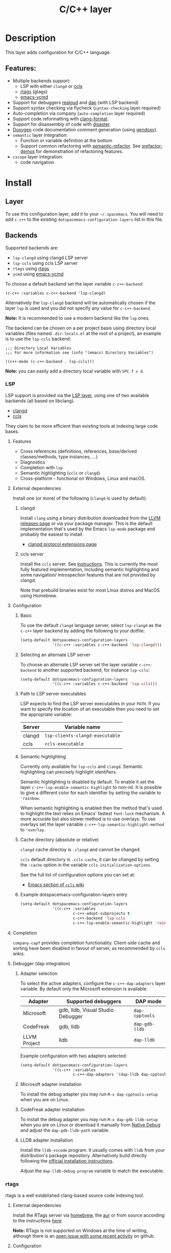 #+TITLE: C/C++ layer

#+TAGS: general|layer|multi-paradigm|programming

[[file:img/ccpp.jpg]]

* Table of Contents                     :TOC_5_gh:noexport:
- [[#description][Description]]
  - [[#features][Features:]]
- [[#install][Install]]
  - [[#layer][Layer]]
  - [[#backends][Backends]]
    - [[#lsp][LSP]]
      - [[#features-1][Features]]
      - [[#external-dependencies][External dependencies]]
        - [[#clangd][clangd]]
        - [[#ccls-server][ccls server]]
      - [[#configuration][Configuration]]
        - [[#basic][Basic]]
        - [[#selecting-an-alternate-lsp-server][Selecting an alternate LSP server]]
        - [[#path-to-lsp-server-executables][Path to LSP server executables]]
        - [[#semantic-highlighting][Semantic highlighting]]
        - [[#cache-directory-absolute-or-relative][Cache directory (absolute or relative)]]
        - [[#example-dotspacemacs-configuration-layers-entry][Example dotspacemacs-configuration-layers entry]]
      - [[#completion][Completion]]
      - [[#debugger-dap-integration][Debugger (dap integration)]]
        - [[#adapter-selection][Adapter selection]]
        - [[#microsoft-adapter-installation][Microsoft adapter installation]]
        - [[#codefreak-adapter-installation][CodeFreak adapter installation]]
        - [[#lldb-adapter-installation][LLDB adapter installation]]
    - [[#rtags][rtags]]
      - [[#external-dependencies-1][External dependencies]]
      - [[#configuration-1][Configuration]]
  - [[#default-mode-for-header-files][Default mode for header files]]
  - [[#organize-file-header-includes-on-save][Organize file header includes on save]]
  - [[#clang-format][clang-format]]
  - [[#enable-google-set-c-style][Enable google-set-c-style]]
  - [[#newlines][Newlines]]
  - [[#projectile-sub-project-adoption][Projectile sub-project adoption]]
  - [[#source-code-documentation-using-doxygen][Source code documentation using Doxygen]]
- [[#key-bindings][Key bindings]]
  - [[#lsp-1][LSP]]
    - [[#ccls][ccls]]
      - [[#backend-language-server][backend (language server)]]
      - [[#goto][goto]]
      - [[#gotohierarchy][goto/hierarchy]]
      - [[#gotomember][goto/member]]
    - [[#debugger][debugger]]
  - [[#rtags-1][RTags]]
  - [[#doxygen][Doxygen]]
  - [[#additional-key-bindings][Additional key bindings]]
    - [[#disassemble][Disassemble]]
    - [[#formatting-clang-format][Formatting (clang-format)]]
    - [[#open-matching-files][Open matching files]]
    - [[#refactor][Refactor]]

* Description
This layer adds configuration for C/C++ language.

** Features:
- Multiple backends support:
  - LSP with either =clangd= or [[https://github.com/MaskRay/ccls][ccls]]
  - [[https://github.com/Andersbakken/rtags][rtags]] (gtags)
  - [[https://github.com/abingham/emacs-ycmd][emacs-ycmd]]
- Support for debuggers [[https://github.com/realgud/realgud][realgud]] and [[https://github.com/emacs-lsp/dap-mode][dap]] (with LSP backend)
- Support syntax checking via flycheck (=syntax-checking= layer required)
- Auto-completion via company (=auto-completion= layer required)
- Support code reformatting with [[http://clang.llvm.org/docs/ClangFormat.html][clang-format]].
- Support for disassembly of code with [[https://github.com/jart/disaster][disaster]].
- [[https://www.doxygen.nl][Doxygen]] code documentation comment generation (using [[https://github.com/mp81ss/gendoxy][gendoxy]]).
- =semantic= layer integration:
  - Function or variable definition at the bottom
  - Support common refactoring with [[https://github.com/tuhdo/semantic-refactor][semantic-refactor]]. See [[https://github.com/tuhdo/semantic-refactor/blob/master/srefactor-demos/demos.org][srefactor-demos]] for
    demonstration of refactoring features.
- =cscope= layer integration:
  - code navigation

* Install
** Layer
To use this configuration layer, add it to your =~/.spacemacs=. You will need to
add =c-c++= to the existing =dotspacemacs-configuration-layers= list in this
file.

** Backends
Supported backends are:
- =lsp-clangd= using clangd LSP server
- =lsp-ccls= using ccls LSP server
- =rtags= using [[https://github.com/Andersbakken/rtags][rtags]]
- =ycmd= using [[https://github.com/abingham/emacs-ycmd][emacs-ycmd]]

To choose a default backend set the layer variable =c-c++-backend=:

#+BEGIN_SRC elisp
  (c-c++ :variables c-c++-backend 'lsp-clangd)
#+END_SRC

Alternatively the =lsp-clangd= backend will be automatically chosen if the layer
=lsp= is used and you did not specify any value for =c-c++-backend=.

*Note:* It is recommended to use a modern backend like the =lsp= ones.

The backend can be chosen on a per project basis using directory local variables
(files named =.dir-locals.el= at the root of a project), an example is to use the
=lsp-ccls= backend:

#+BEGIN_SRC elisp
  ;;; Directory Local Variables
  ;;; For more information see (info "(emacs) Directory Variables")

  ((c++-mode (c-c++-backend . lsp-ccls)))
#+END_SRC

*Note:* you can easily add a directory local variable with ~SPC f v d~.

*** LSP
LSP support is provided via the [[file:../../+tools/lsp/README.org][LSP layer]], using one of two available backends
(all based on libclang).
- [[https://clang.llvm.org/extra/clangd/][clangd]]
- [[https://github.com/MaskRay/ccls][ccls]]

They claim to be more efficient than existing tools at indexing large code bases.

**** Features
- Cross references (definitions, references, base/derived classes/methods, type instances, ...)
- Diagnostics
- Completion with =lsp=
- Semantic highlighting (=ccls= or =clangd=)
- Cross-platform - functional on Windows, Linux and macOS.

**** External dependencies
Install one (or more) of the following (=clangd= is used by default):

***** clangd
Install =clang= using a binary distribution downloaded from the [[http://releases.llvm.org/download.html][LLVM releases
page]] or via your package manager. This is the default implementation that's used by the
Emacs =lsp-mode= package and probably the easiest to install.
- [[https://clang.llvm.org/extra/clangd/Extensions.html][clangd protocol extensions page]]

***** ccls server
Install the =ccls= server. See [[https://github.com/MaskRay/ccls/wiki][instructions]]. This is currently the most fully
featured implementation, including semantic highlighting and some navigation/
introspection features that are not provided by clangd.

Note that prebuild binaries exist for most Linux distros and MacOS using
Homebrew.

**** Configuration
***** Basic
To use the default =clangd= language server, select =lsp-clangd= as the =c-c++=
layer backend by adding the following to your dotfile:

#+BEGIN_SRC emacs-lisp
  (setq-default dotspacemacs-configuration-layers
                '((c-c++ :variables c-c++-backend 'lsp-clangd)))
#+END_SRC

***** Selecting an alternate LSP server
To choose an alternate LSP server set the layer variable =c-c++-backend= to
another supported backend, for instance =lsp-ccls=:

#+BEGIN_SRC emacs-lisp
  (setq-default dotspacemacs-configuration-layers
                '((c-c++ :variables c-c++-backend 'lsp-ccls)))
#+END_SRC

***** Path to LSP server executables
LSP expects to find the LSP server executables in your =PATH=. If you want to
specify the location of an executable then you need to set the appropriate
variable:

| Server | Variable name                   |
|--------+---------------------------------|
| clangd | =lsp-clients-clangd-executable= |
| ccls   | =ccls-executable=               |

***** Semantic highlighting
Currently only available for =lsp-ccls= and =clangd=. Semantic highlighting
can precisely highlight identifiers.

Semantic highlighting is disabled by default. To enable it set the layer
=c-c++-lsp-enable-semantic-highlight= to non-nil. It is possible to give a
different color for each identifier by setting the variable to ='rainbow=.

When semantic highlighting is enabled then the method that's used to highlight the text
relies on Emacs' fastest =font-lock= mechanism. A more
accurate but also slower method is to use overlays. To use overlays set
the layer variable =c-c++-lsp-semantic-highlight-method= to ='overlay=.

***** Cache directory (absolute or relative)
=clangd= cache directoy is =.clangd= and cannot be changed.

=ccls= default directory is =.ccls-cache=, it can be changed by setting the
=:cache= option in the variable =ccls-initialization-options=.

See the full list of configuration options you can set at:
- [[https://github.com/MaskRay/ccls/wiki/Emacs][Emacs section of =ccls= wiki]]

***** Example dotspacemacs-configuration-layers entry
#+BEGIN_SRC emacs-lisp
  (setq-default dotspacemacs-configuration-layers
                '((c-c++ :variables
                         c-c++-adopt-subprojects t
                         c-c++-backend 'lsp-ccls
                         c-c++-lsp-enable-semantic-highlight 'rainbow)))
#+END_SRC

**** Completion
=company-capf= provides completion functionality. Client-side cache and sorting
have been disabled in favour of server,
as recommended by =ccls= wikis.

**** Debugger (dap integration)
***** Adapter selection
To select the active adapters, configure the =c-c++-dap-adapters= layer variable.
By default only the Microsoft extension is available.

| Adapter      | Supported debuggers               | DAP mode       |
|--------------+-----------------------------------+----------------|
| Microsoft    | gdb, lldb, Visual Studio Debugger | =dap-cpptools= |
| CodeFreak    | gdb, lldb                         | =dap-gdb-lldb= |
| LLVM Project | lldb                              | =dap-lldb=     |

Example configuration with two adapters selected:

#+BEGIN_SRC emacs-lisp
  (setq-default dotspacemacs-configuration-layers
                '((c-c++ :variables
                         c-c++-dap-adapters '(dap-lldb dap-cpptools)))
#+END_SRC

***** Microsoft adapter installation
To install the debug adapter you may run =M-x dap-cpptools-setup= when you are
on Linux.

***** CodeFreak adapter installation
To install the debug adapter you may run =M-x dap-gdb-lldb-setup= when you are
on Linux or download it manually from [[https://marketplace.visualstudio.com/items?itemName=webfreak.debug][Native Debug]] and adjust the
=dap-gdb-lldb-path= variable.

***** LLDB adapter installation
Install the =lldb-vscode= program. It usually comes with =lldb= from your
distribution's package repository.
Alternatively build directly following the [[https://github.com/llvm/llvm-project/tree/main/lldb/tools/lldb-vscode#installation-for-visual-studio-code][official installation instructions]].

Adjust the =dap-lldb-debug-program= variable to match the executable.

*** rtags
rtags is a well established clang-based source code indexing tool.

**** External dependencies
Install the RTags server via [[https://formulae.brew.sh/formula/rtags][homebrew]], the [[https://aur.archlinux.org/packages/rtags/][aur]] or from source according to the
instructions [[https://github.com/Andersbakken/rtags][here]].

*Note:* RTags is not supported on Windows at the time of
writing, although there is an [[https://github.com/Andersbakken/rtags/issues/770][open issue with some recent activity]] on github.

**** Configuration
To enable support for =rtags=, set the layer variable =c-c++-backend=:

#+BEGIN_SRC emacs-lisp
  (setq-default dotspacemacs-configuration-layers
                '((c-c++ :variables c-c++-backend 'rtags)))
#+END_SRC

This will also enable =company-rtags= to be used as a backend for
auto-completion (when the =auto-completion= layer is enabled).
To prevent this, while retaining the rest of Rtags' functionality,
set the variable =c-c++-rtags-completion= to =nil=:

#+BEGIN_SRC emacs-lisp
  (setq-default dotspacemacs-configuration-layers
                '((c-c++ :variables
                         c-c++-backend 'rtags
                         c-c++-enable-rtags-completion nil)))
#+END_SRC

** Default mode for header files
The mode for header files is auto detected by `c-or-c++-mode' in Emacs > 26.1+.
Older versions of Emacs will open header files in =c-mode= by default, you can open them in
=c++-mode= by setting the variable =c-c++-default-mode-for-headers= as follow.

#+BEGIN_SRC emacs-lisp
  (setq-default dotspacemacs-configuration-layers
                '((c-c++ :variables c-c++-default-mode-for-headers 'c++-mode)))
#+END_SRC

*Note:* To set the variable for a given project, create a directory local
variable at the root of your project. More info on directory local variables
can be found in the manual: [[http://www.gnu.org/software/emacs/manual/html_node/elisp/Directory-Local-Variables.html][dir-locals]].

** Organize file header includes on save
To organize the file header includes on save, set the layer variable
=c-c++-enable-organize-includes-on-save= to =t= in the dotfile:

#+BEGIN_SRC emacs-lisp
  (setq-default dotspacemacs-configuration-layers
                '((c-c++ :variables c-c++-enable-organize-includes-on-save t)))
#+END_SRC

** clang-format
[[http://clang.llvm.org/docs/ClangFormat.html][clang-format]] allows for reformatting either a selected region of code
(=clang-format-region=) or a whole buffer (=clang-format-buffer=) according to a
style defined in a =.clang-format= file. This file is either located in the same
directory as the file being edited, or in any of its parent directories. If no
=.clang-format= file is found, then a default style will be used.

To enable automatic buffer formatting on save, set the variable
=c-c++-enable-clang-format-on-save= to =t=:

#+BEGIN_SRC emacs-lisp
  (setq-default dotspacemacs-configuration-layers
                '((c-c++ :variables c-c++-enable-clang-format-on-save t)))
#+END_SRC

** Enable google-set-c-style
If you have clang enabled with =clang-format= as described earlier in this page
you may not have a lot of need for =google-set-c-style= if you are already
using a mode based on Google mode for most of your projects.

However, if you don't have (or want) =clang-format=, or if you have to do a lot
[[https://www.emacswiki.org/emacs/TrampMode][Tramp]] remote editing on systems that don't have =clang-format= installed, you
may want =google-c-style= enabled and added to your common hooks.

To get =google-c-style= actually install itself into your C/C++ common hooks,
you need to have =c-c++-enable-google-style= defined to true when you load the
C-C++ lang in Spacemacs. In your =~/.spacemacs= file, a possible way that this
would look is that in your list of =dotspacemacs-configuration-layers= you have
an entry like

#+BEGIN_SRC emacs-lisp
  (c-c++ :variables c-c++-enable-google-style t)
#+END_SRC

Additionally, if you have =c-c++-enable-google-newline= variable set then
=`google-make-newline-indent= will be set as a =c-mode-common-hook=. You would
set that up like this:

#+BEGIN_SRC emacs-lisp
  (c-c++ :variables c-c++-enable-google-style t
                    c-c++-enable-google-newline t)
#+END_SRC

** Newlines
You can enable the =Auto-newline= minor mode that automatically adds newlines
after certain characters by setting the =c-c++-enable-auto-newline= variable.

#+BEGIN_SRC emacs-lisp
  (c-c++ :variables c-c++-enable-auto-newline t)
#+END_SRC

** Projectile sub-project adoption
To prevent projectile from using subproject root when visiting files in a subproject,
set =c-c++-adopt-subprojects= to =t=.

#+BEGIN_SRC emacs-lisp
  (c-c++ :variables c-c++-adopt-subprojects t)
#+END_SRC

This is based on a recommendation on the =ccls= wikis, but should be more
generally applicable.

** Source code documentation using Doxygen
The =gendoxy= package allows automatic generation of structured code documentation comments suitable for post-processing using [[https://www.doxygen.nl][Doxygen]]. Key bindings have been provided to insert a file header comment, to document a definition (function, struct, enum etc.) or a group. See the [[https://github.com/mp81ss/gendoxy][gendoxy documentation]] for further information.

* Key bindings
** LSP
The default key bindings for the LSP implementations are defined and documented in
the [[file:../../+tools/lsp/README.org][LSP layer]].

*** ccls
A ~[ccls]~ suffix indicates that the binding is for the indicated backend only.

**** backend (language server)

| Key binding | Description                              |
|-------------+------------------------------------------|
| ~SPC m b f~ | refresh index (e.g. after branch change) |
| ~SPC m b p~ | preprocess file                          |

**** goto

| Key binding | Description               |
|-------------+---------------------------|
| ~SPC m g &~ | find references (address) |
| ~SPC m g R~ | find references (read)    |
| ~SPC m g W~ | find references (write)   |
| ~SPC m g c~ | find callers              |
| ~SPC m g C~ | find callees              |
| ~SPC m g v~ | vars                      |
| ~SPC m g f~ | find file at point (ffap) |
| ~SPC m g F~ | ffap other window         |

**** goto/hierarchy

| Key binding   | Description                 |
|---------------+-----------------------------|
| ~SPC m g h b~ | base class(es)              |
| ~SPC m g h d~ | derived class(es) [ccls]    |
| ~SPC m g h c~ | call hierarchy              |
| ~SPC m g h C~ | call hierarchy (inv)        |
| ~SPC m g h i~ | inheritance hierarchy       |
| ~SPC m g h I~ | inheritance hierarchy (inv) |

**** goto/member

| Key binding   | Description             |
|---------------+-------------------------|
| ~SPC m g m h~ | member hierarchy        |
| ~SPC m g m t~ | member types [ccls]     |
| ~SPC m g m f~ | member functions [ccls] |
| ~SPC m g m v~ | member variables [ccls] |

*** debugger

| Key binding   | Description                     |
|---------------+---------------------------------|
| ~SPC m d d d~ | start debugging                 |
| ~SPC m d d l~ | debug last configuration        |
| ~SPC m d d r~ | debug recent configuration      |
|---------------+---------------------------------|
| ~SPC m d c~   | continue                        |
| ~SPC m d i~   | step in                         |
| ~SPC m d o~   | step out                        |
| ~SPC m d s~   | next step                       |
| ~SPC m d v~   | inspect value at point          |
| ~SPC m d r~   | restart frame                   |
|---------------+---------------------------------|
| ~SPC m d .~   | debug transient state           |
|---------------+---------------------------------|
| ~SPC m d a~   | abandon current session         |
| ~SPC m d A~   | abandon all process             |
|---------------+---------------------------------|
| ~SPC m d e e~ | eval                            |
| ~SPC m d e r~ | eval region                     |
| ~SPC m d e t~ | eval value at point             |
|---------------+---------------------------------|
| ~SPC m d S s~ | switch session                  |
| ~SPC m d S t~ | switch thread                   |
| ~SPC m d S f~ | switch frame                    |
|---------------+---------------------------------|
| ~SPC m d I i~ | inspect                         |
| ~SPC m d I r~ | inspect region                  |
| ~SPC m d I t~ | inspect value at point          |
|---------------+---------------------------------|
| ~SPC m d b b~ | toggle a breakpoint             |
| ~SPC m d b c~ | change breakpoint condition     |
| ~SPC m d b l~ | change breakpoint log condition |
| ~SPC m d b h~ | change breakpoint hit count     |
| ~SPC m d b a~ | add a breakpoint                |
| ~SPC m d b d~ | delete a breakpoint             |
| ~SPC m d b D~ | clear all breakpoints           |
|---------------+---------------------------------|
| ~SPC m d '_~  | Run debug REPL                  |
|---------------+---------------------------------|
| ~SPC m d w l~ | list local variables            |
| ~SPC m d w o~ | goto output buffer if present   |
| ~SPC m d w s~ | list sessions                   |
| ~SPC m d w b~ | list breakpoints                |

** RTags

| Key binding | Description                     |
|-------------+---------------------------------|
| ~SPC m g .~ | find symbol at point            |
| ~SPC m g ,~ | find references at point        |
| ~SPC m g ;~ | find file                       |
| ~SPC m g /~ | find all references at point    |
| ~SPC m g [~ | location stack back             |
| ~SPC m g ]~ | location stack forward          |
| ~SPC m g >~ | c++ tags find symbol            |
| ~SPC m g <~ | c++ tags find references        |
| ~SPC m g B~ | show rtags buffer               |
| ~SPC m g d~ | print dependencies              |
| ~SPC m g D~ | diagnostics                     |
| ~SPC m g e~ | reparse file                    |
| ~SPC m g E~ | preprocess file                 |
| ~SPC m g f~ | find dead functions             |
| ~SPC m g F~ | fixit                           |
| ~SPC m g G~ | guess function at point         |
| ~SPC m g h~ | print class hierarchy           |
| ~SPC m g I~ | c++ tags imenu                  |
| ~SPC m g L~ | copy and print current location |
| ~SPC m g M~ | symbol info                     |
| ~SPC m g O~ | goto offset                     |
| ~SPC m g p~ | set current project             |
| ~SPC m g r~ | display reference tree at point |
| ~SPC m g R~ | rename symbol                   |
| ~SPC m g s~ | print source arguments          |
| ~SPC m g S~ | display summary                 |
| ~SPC m g t~ | symbol type                     |
| ~SPC m g T~ | taglist                         |
| ~SPC m g u~ | display include dependency tree |
| ~SPC m g v~ | find virtuals at point          |
| ~SPC m g V~ | print enum value at point       |
| ~SPC m g X~ | fix fixit at point              |
| ~SPC m g Y~ | cycle overlays on screen        |

** Doxygen

| Key binding | Description                                                         |
|-------------+---------------------------------------------------------------------|
| ~SPC m i h~ | document this file (i.e. insert header comment)                     |
| ~SPC m i d~ | document declaration at point (function, struct etc.)               |
| ~SPC m i D~ | document declaration at point (header only, omit e.g. enum members) |
| ~SPC m i g~ | document group of declarations at point                             |
| ~SPC m i G~ | document group of declarations at point (header only)               |
| ~SPC m i s~ | document start of declaration group                                 |
| ~SPC m i e~ | document end of declaration group                                   |

** Additional key bindings
*** Disassemble

| Key binding | Description                      |
|-------------+----------------------------------|
| ~SPC m D~   | disaster: disassemble c/c++ code |

*** Formatting (clang-format)

| Key binding | Description                     |
|-------------+---------------------------------|
| ~SPC m = =~ | format current region or buffer |
| ~SPC m = f~ | format current function         |

*** Open matching files

| Key binding | Description                                                   |
|-------------+---------------------------------------------------------------|
| ~SPC m g a~ | open matching file                                            |
|             | (e.g. switch between .cpp and .h, requires a project to work) |
| ~SPC m g A~ | open matching file in another window                          |
|             | (e.g. switch between .cpp and .h, requires a project to work) |

*** Refactor

| Key binding | Description                         |
|-------------+-------------------------------------|
| ~SPC m r .~ | srefactor: refactor thing at point. |
| ~SPC m r i~ | organize includes                   |
